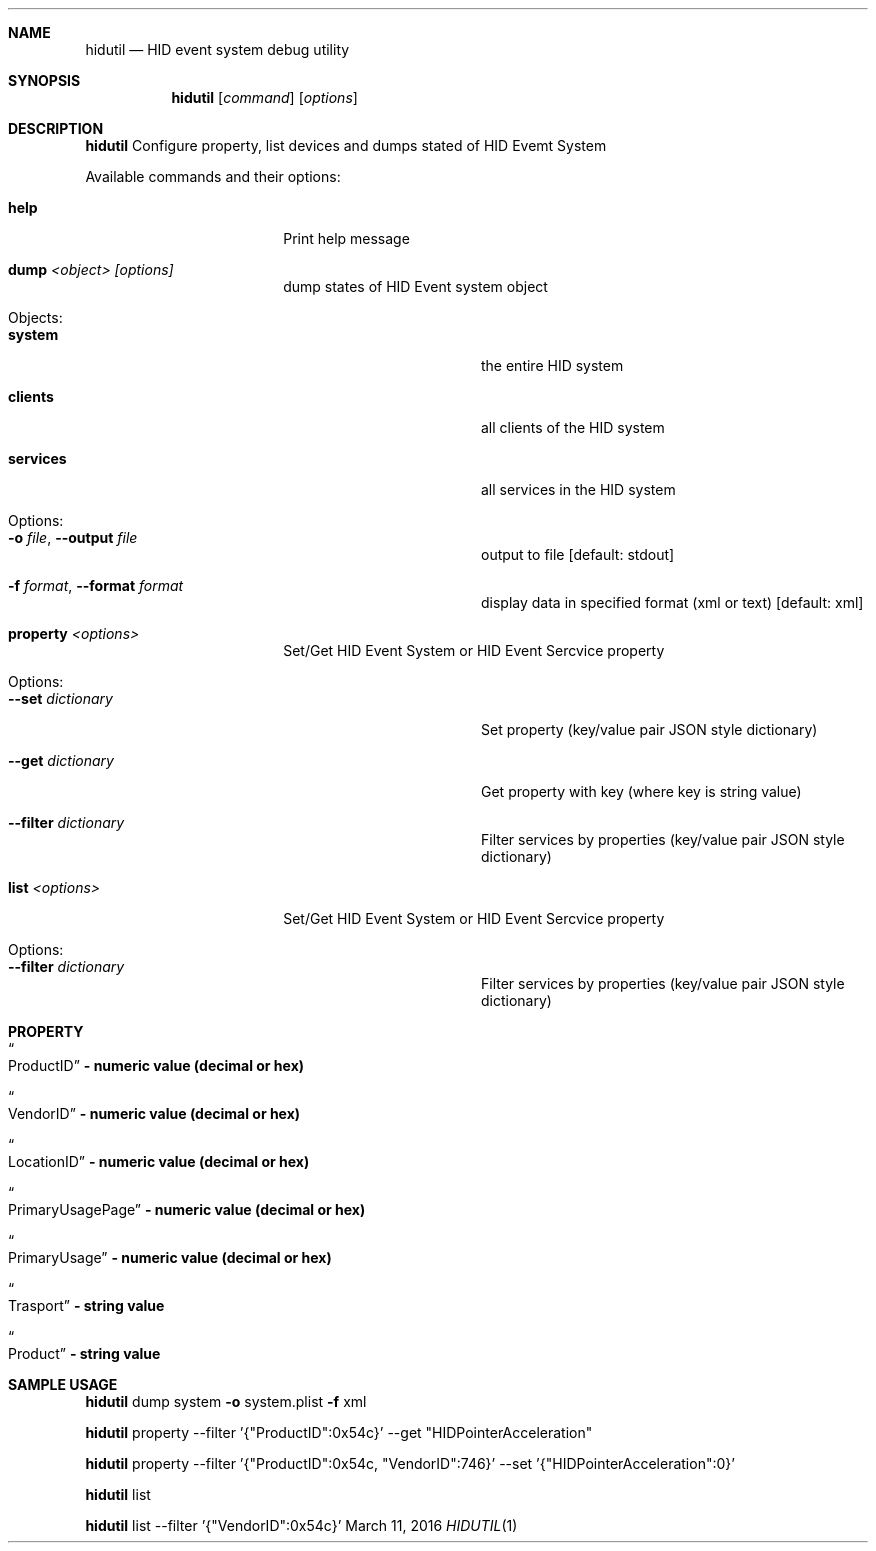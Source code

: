 .\" Copyright (c) 2016 Apple Inc.  All rights reserved.
.\"
.Dd March 11, 2016
.Dt HIDUTIL 1
.Sh NAME
.Nm hidutil
.Nd HID event system debug utility
.Sh SYNOPSIS
.Nm
.Op Ar command
.Op Ar options
.Sh DESCRIPTION
.Nm
Configure property, list devices and dumps stated of HID Evemt System
.Pp
Available commands and their options:
.Bl -tag -width "                "
.It Cm help
Print help message
.It Cm dump Ar <object> [options]
dump states of HID Event system object
.Bl -tag -width "                "
.It Objects:
.It Cm system
the entire HID system
.It Cm clients
all clients of the HID system
.It Cm services
all services in the HID system
.It Options:
.It Fl o Ar file , Fl Fl output Ar file
output to file [default: stdout]
.It Fl f Ar format , Fl Fl format Ar format
display data in specified format (xml or text) [default: xml]
.El
.It Cm property Ar <options>
Set/Get HID Event System or HID Event Sercvice property
.Bl -tag -width "                "
.It Options:
.It Fl Fl set Ar dictionary
Set property (key/value pair JSON style dictionary)
.It Fl Fl get Ar dictionary
Get property with key (where key is string value)
.It Fl Fl filter Ar dictionary
Filter services by properties (key/value pair JSON style dictionary)
.El
.It Cm list Ar <options>
Set/Get HID Event System or HID Event Sercvice property
.Bl -tag -width "                "
.It Options:
.It Fl Fl filter Ar dictionary
Filter services by properties (key/value pair JSON style dictionary)
.El
.El
.Sh PROPERTY
.Bl -tag -width "                "
.It Do ProductID Dc Li - numeric value (decimal or hex)
.It Do VendorID Dc Li - numeric value (decimal or hex)
.It Do LocationID Dc Li - numeric value (decimal or hex)
.It Do PrimaryUsagePage Dc Li - numeric value (decimal or hex)
.It Do PrimaryUsage Dc Li - numeric value (decimal or hex)
.It Do Trasport Dc Li - string value
.It Do Product Dc Li - string value
.El
.Sh SAMPLE USAGE
.Nm
dump system
.Fl o
system.plist
.Fl f
xml
.Pp
.Nm
property --filter '{"ProductID":0x54c}' --get "HIDPointerAcceleration"
.Pp
.Nm
property --filter '{"ProductID":0x54c, "VendorID":746}' --set '{"HIDPointerAcceleration":0}'
.Pp
.Nm
list
.Pp
.Nm
list --filter '{"VendorID":0x54c}'
